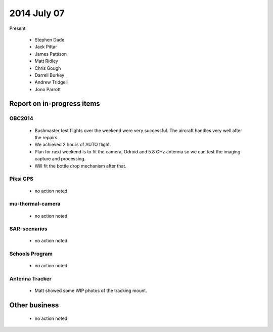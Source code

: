 2014 July 07 
===============

Present:

 * Stephen Dade
 * Jack Pittar
 * James Pattison
 * Matt Ridley
 * Chris Gough
 * Darrell Burkey
 * Andrew Tridgell
 * Jono Parrott




Report on in-progress items
---------------------------


OBC2014
^^^^^^^

 * Bushmaster test flights over the weekend were very successful. The aircraft handles very well after the repairs
 * We achieved 2 hours of AUTO flight.
 * Plan for next weekend is to fit the camera, Odroid and 5.8 GHz antenna so we can test the imaging capture and processing.
 * Will fit the bottle drop mechanism after that.


Piksi GPS
^^^^^^^^^

 * no action noted


mu-thermal-camera
^^^^^^^^^^^^^^^^^

 * no action noted


SAR-scenarios
^^^^^^^^^^^^^

 * no action noted


Schools Program
^^^^^^^^^^^^^^^

 * no action noted


Antenna Tracker
^^^^^^^^^^^^^^^ 

 * Matt showed some WIP photos of the tracking mount.
 

Other business
--------------

 * no action noted.
  
  
  


